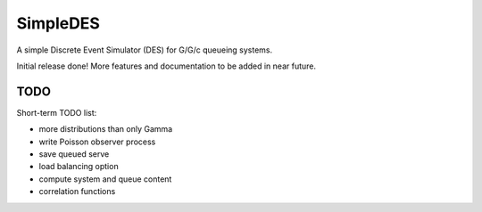 SimpleDES
=========

A simple Discrete Event Simulator (DES) for G/G/c queueing systems.

Initial release done! More features and documentation to be added in
near future.

TODO
----

Short-term TODO list:

-  more distributions than only Gamma
-  write Poisson observer process
-  save queued serve
-  load balancing option
-  compute system and queue content
-  correlation functions
